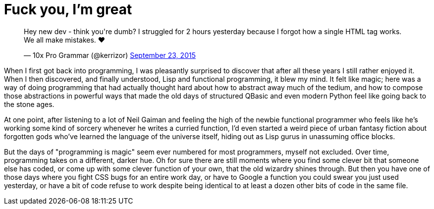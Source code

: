 = Fuck you, I'm great
:hp-tags: personal

++++
<blockquote class="twitter-tweet" lang="en"><p lang="en" dir="ltr">Hey new dev - think you&#39;re dumb? I struggled for 2 hours yesterday because I forgot how a single HTML tag works. We all make mistakes. ❤</p>&mdash; 10x Pro Grammar (@kerrizor) <a href="https://twitter.com/kerrizor/status/646699976911814656">September 23, 2015</a></blockquote>
<script async src="//platform.twitter.com/widgets.js" charset="utf-8"></script>
++++

When I first got back into programming, I was pleasantly surprised to discover that after all these years I still rather enjoyed it. When I then discovered, and finally understood, Lisp and functional programming, it blew my mind. It felt like magic; here was a way of doing programming that had actually thought hard about how to abstract away much of the tedium, and how to compose those abstractions in powerful ways that made the old days of structured QBasic and even modern Python feel like going back to the stone ages. 

At one point, after listening to a lot of Neil Gaiman and feeling the high of the newbie functional programmer who feels like he's working some kind of sorcery whenever he writes a curried function, I'd even started a weird piece of urban fantasy fiction about forgotten gods who've learned the language of the universe itself, hiding out as Lisp gurus in unassuming office blocks.

But the days of "programming is magic" seem ever numbered for most programmers, myself not excluded. Over time, programming takes on a different, darker hue. Oh for sure there are still moments where you find some clever bit that someone else has coded, or come up with some clever function of your own, that the old wizardry shines through. But then you have one of those days where you fight CSS bugs for an entire work day, or have to Google a function you could swear you just used yesterday, or have a bit of code refuse to work despite being identical to at least a dozen other bits of code in the same file.